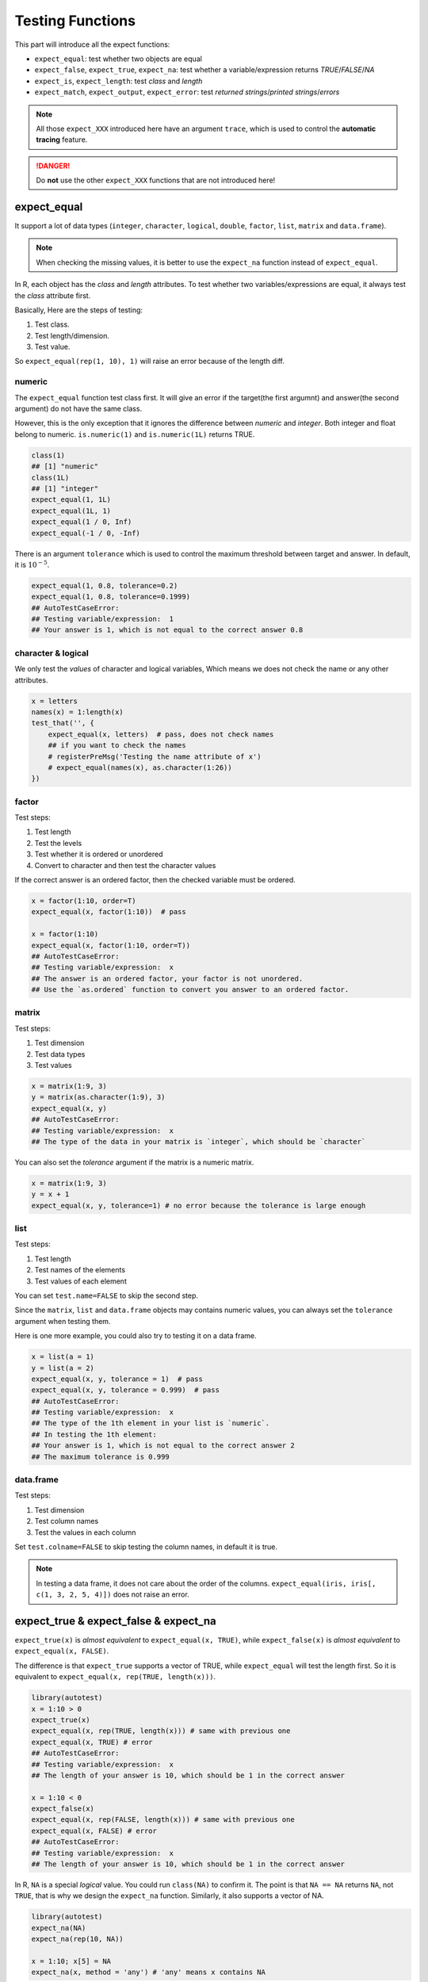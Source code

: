 =================
Testing Functions
=================

This part will introduce all the expect functions:

- ``expect_equal``: test whether two objects are equal
- ``expect_false``, ``expect_true``, ``expect_na``: test whether a variable/expression returns *TRUE*/*FALSE*/*NA*
- ``expect_is``, ``expect_length``: test *class* and *length*
- ``expect_match``, ``expect_output``, ``expect_error``: test *returned strings*/*printed strings*/*errors*

.. note::

    All those ``expect_XXX`` introduced here have an argument ``trace``, which is used to
    control the **automatic tracing** feature.

.. danger::

    Do **not** use the other ``expect_XXX`` functions that are not introduced here!


expect_equal
------------

It support a lot of data types (``integer``, ``character``, ``logical``,
``double``, ``factor``, ``list``, ``matrix`` and ``data.frame``).

.. note::
    When checking the missing values, it is better to use the ``expect_na`` function instead of ``expect_equal``.

In R, each object has the *class* and *length* attributes.
To test whether two variables/expressions are equal, it always test the *class* attribute first.

Basically, Here are the steps of testing:

1. Test class.
2. Test length/dimension.
3. Test value.

So ``expect_equal(rep(1, 10), 1)`` will raise an error because of the length diff.


numeric
^^^^^^^

The ``expect_equal`` function test class first. It will give an error if the target(the first argumnt)
and answer(the second argument) do not have the same class.

However, this is the only exception that it ignores the difference between `numeric` and `integer`.
Both integer and float belong to numeric. ``is.numeric(1)`` and ``is.numeric(1L)`` returns TRUE.

.. code-block:: r

    class(1)
    ## [1] "numeric"
    class(1L)
    ## [1] "integer"
    expect_equal(1, 1L)
    expect_equal(1L, 1)
    expect_equal(1 / 0, Inf)
    expect_equal(-1 / 0, -Inf)


There is an argument ``tolerance`` which is used to control the maximum threshold between target and answer.
In default, it is :math:`10^{-5}`.

.. code-block:: r

    expect_equal(1, 0.8, tolerance=0.2)
    expect_equal(1, 0.8, tolerance=0.1999)
    ## AutoTestCaseError:
    ## Testing variable/expression:  1
    ## Your answer is 1, which is not equal to the correct answer 0.8


character & logical
^^^^^^^^^^^^^^^^^^^
We only test the *values* of character and logical variables,
Which means we does not check the name or any other attributes.

.. code-block:: r

    x = letters
    names(x) = 1:length(x)
    test_that('', {
        expect_equal(x, letters)  # pass, does not check names
        ## if you want to check the names
        # registerPreMsg('Testing the name attribute of x')
        # expect_equal(names(x), as.character(1:26))
    })


factor
^^^^^^

Test steps:

1. Test length
2. Test the levels
3. Test whether it is ordered or unordered
4. Convert to character and then test the character values

If the correct answer is an ordered factor, then the checked variable must be ordered.

.. code-block:: r

    x = factor(1:10, order=T)
    expect_equal(x, factor(1:10))  # pass

    x = factor(1:10)
    expect_equal(x, factor(1:10, order=T))
    ## AutoTestCaseError:
    ## Testing variable/expression:  x
    ## The answer is an ordered factor, your factor is not unordered.
    ## Use the `as.ordered` function to convert you answer to an ordered factor.


matrix
^^^^^^

Test steps:

1. Test dimension
2. Test data types
3. Test values


.. code-block:: r

    x = matrix(1:9, 3)
    y = matrix(as.character(1:9), 3)
    expect_equal(x, y)
    ## AutoTestCaseError:
    ## Testing variable/expression:  x
    ## The type of the data in your matrix is `integer`, which should be `character`

You can also set the `tolerance` argument if the matrix is a numeric matrix.

.. code-block:: r

    x = matrix(1:9, 3)
    y = x + 1
    expect_equal(x, y, tolerance=1) # no error because the tolerance is large enough


list
^^^^

Test steps:

1. Test length
2. Test names of the elements
3. Test values of each element

You can set ``test.name=FALSE`` to skip the second step.

Since the ``matrix``, ``list`` and ``data.frame`` objects may contains numeric values, you can always
set the ``tolerance`` argument when testing them.

Here is one more example, you could also try to testing it on a data frame.

.. code-block:: r

    x = list(a = 1)
    y = list(a = 2)
    expect_equal(x, y, tolerance = 1)  # pass
    expect_equal(x, y, tolerance = 0.999)  # pass
    ## AutoTestCaseError:
    ## Testing variable/expression:  x
    ## The type of the 1th element in your list is `numeric`.
    ## In testing the 1th element:
    ## Your answer is 1, which is not equal to the correct answer 2
    ## The maximum tolerance is 0.999


data.frame
^^^^^^^^^^

Test steps:

1. Test dimension
2. Test column names
3. Test the values in each column

Set ``test.colname=FALSE`` to skip testing the column names, in default it is true.

.. note::
    In testing a data frame, it does not care about the order of the columns.
    ``expect_equal(iris, iris[, c(1, 3, 2, 5, 4)])`` does not raise an error.





expect_true & expect_false & expect_na
--------------------------------------

``expect_true(x)`` is *almost equivalent* to ``expect_equal(x, TRUE)``,
while ``expect_false(x)`` is *almost equivalent* to ``expect_equal(x, FALSE)``.

The difference is that ``expect_true`` supports a vector of TRUE, while ``expect_equal``
will test the length first. So it is equivalent to ``expect_equal(x, rep(TRUE, length(x)))``.


.. code-block:: r

    library(autotest)
    x = 1:10 > 0
    expect_true(x)
    expect_equal(x, rep(TRUE, length(x))) # same with previous one
    expect_equal(x, TRUE) # error
    ## AutoTestCaseError:
    ## Testing variable/expression:  x
    ## The length of your answer is 10, which should be 1 in the correct answer

    x = 1:10 < 0
    expect_false(x)
    expect_equal(x, rep(FALSE, length(x))) # same with previous one
    expect_equal(x, FALSE) # error
    ## AutoTestCaseError:
    ## Testing variable/expression:  x
    ## The length of your answer is 10, which should be 1 in the correct answer


In R, ``NA`` is a special *logical* value. You could run ``class(NA)`` to confirm it.
The point is that ``NA == NA`` returns ``NA``, not ``TRUE``,
that is why we design the ``expect_na`` function.
Similarly, it also supports a vector of NA.

.. code-block:: r

    library(autotest)
    expect_na(NA)
    expect_na(rep(10, NA))

    x = 1:10; x[5] = NA
    expect_na(x, method = 'any') # 'any' means x contains NA


Lastly, if you want to check ``x`` to be a single missing value, here is the test code:

.. code-block:: r

    library(autotest)
    test_that('', {
        expect_equal(length(x), 1)  # or `expect_length(x, 1)`
        expect_na(x)
    })


expect_is & expect_length
-------------------------

``expect_is(x, 'integer')`` is equivalent to ``expect_equal(class(x), 'integer')``.
``expect_length(x, 10)`` is equivalent to ``expect_equal(length(x), 10)``.


We know ``expect_equal`` ignore the difference class between ``integer`` and ``numeric``,
so if you want to test whether ``x`` is an integer 1, it is necessary to make sure its
class is integer.

.. code-block:: r

    library(autotest)
    x = 1L
    test_that('', {
        expect_is(x, 'integer')
        expect_equal(x, 1)
    })

If you want to test whether ``y`` is a vector of TRUE with length 10:

.. code-block:: r

    test_that('', {
        expect_length(y, 10)
        expect_true(y)
    })

    # alternatively
    test_that('', {
        expect_equal(y, rep(TRUE, 10))
    })


expect_match & expect_output & expect_error
-------------------------------------------

The testing functions we introduced previously usually ask the submission should be exactly
the same with the correct solutions.

Here we introduce some more testing functions that you may rarely need them, however, they are
still very useful.


expect_match
^^^^^^^^^^^^

It expect the submission should be a character and match some pattern (could be a regular expression).
In the backend, it is using the ``grepl`` function to check whether it matches. So you can also pass
the argument from ``grepl`` to this function.


.. code-block:: r

    expect_match('abc', 'a')  # pass
    expect_match('abc', '[a-z]{3}')  # using regular expression

    expect_match('abc', 'A', ignore.case=T)  # using the `ignore.case` argument from `grepl`

    # fixed=T means exactly match, not using regular expression
    expect_match('a(b', '(b', fixed=T)

    # support vector
    expect_match(letters, '[a-z]')

expect_output
^^^^^^^^^^^^^

``expect_output(exp, char)`` expects the first `exp` argument prints out something that matches
the second argument `char`. The second argument could be a regular expression. In default it is
using regular expression, and the backend is also the ``grepl`` expression.


.. code-block:: r

    expect_output(print('abc'), 'a')  # pass
    expect_output(cat('abc'), '[a-z]{3}')  # using regular expression

    expect_output(cat('abc'), 'A', ignore.case=T)  # using the `ignore.case` argument from `grepl`

    # fixed=T means exactly match, not using regular expression
    expect_output(print('a(b'), '(b', fixed=T)

    # support vector
    expect_output(cat(letters), '[a-z]')


expect_error
^^^^^^^^^^^^

``expect_error(exp, char)`` expects the first `exp` argument raise an error, the second argument
is an optional argument used to matches the error message.

.. code-block:: r

    # check if it raise an error
    expect_error(1 - '1')

    # check if it raise an error with message ...
    expect_error(1 - '1', 'non-numeric argument to binary operator')

    # error message could be a regular expression
    expect_error(1 - '1', 'non-numeric.*')
